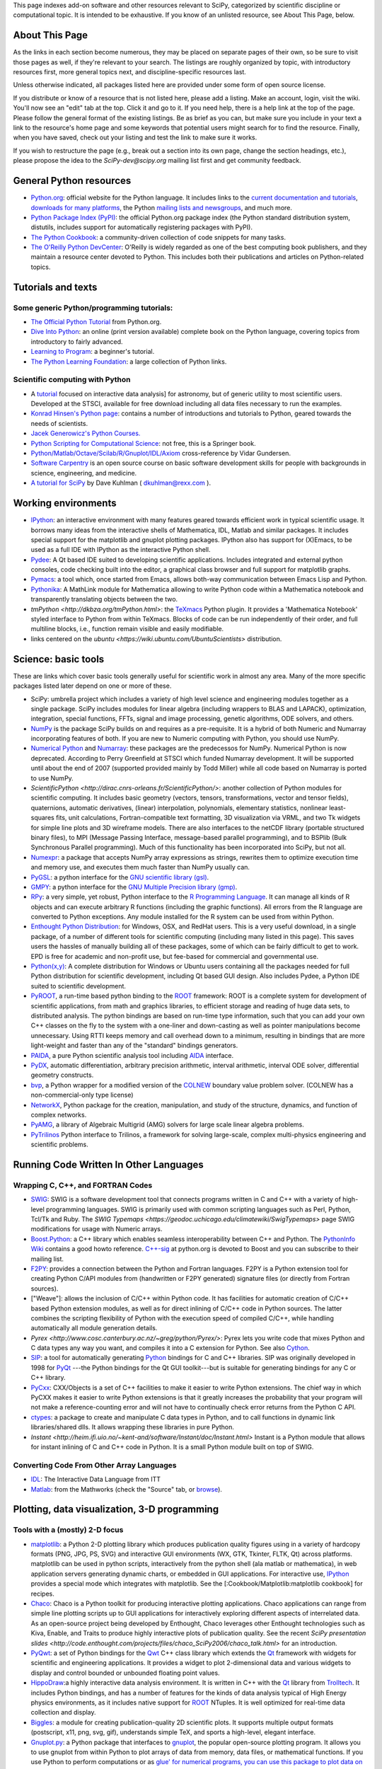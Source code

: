 This page indexes add-on software and other resources relevant to SciPy,
categorized by scientific discipline or computational topic.  It is intended to
be exhaustive.  If you know of an unlisted resource, see About This Page,
below.

About This Page
===============

As the links in each section become numerous, they may be placed on separate
pages of their own, so be sure to visit those pages as well, if they're
relevant to your search. The listings are roughly organized by topic, with
introductory resources first, more general topics next, and discipline-specific
resources last.

Unless otherwise indicated, all packages listed here are provided under some
form of open source license.

If you distribute or know of a resource that is not listed here, please add a
listing. Make an account, login, visit the wiki. You'll now see an "edit" tab
at the top. Click it and go to it. If you need help, there is a help link at
the top of the page. Please follow the general format of the existing listings.
Be as brief as you can, but make sure you include in your text a link to the
resource's home page and some keywords that potential users might search for to
find the resource. Finally, when you have saved, check out your listing and
test the link to make sure it works.

If you wish to restructure the page (e.g., break out a section into its own
page, change the section headings, etc.), please propose the idea to the
`SciPy-dev@scipy.org` mailing list first and get community feedback.

General Python resources
========================

* `Python.org <http://www.python.org>`_: official website for the Python
  language. It includes links to the 
  `current documentation and tutorials <http://www.python.org/doc/>`_, 
  `downloads for many platforms <http://www.python.org/download/>`_, the Python
  `mailing lists and newsgroups <http://www.python.org/community/lists.html>`_,
  and much more.

* `Python Package Index (PyPI) <http://pypi.python.org/pypi/>`_: the official
  Python.org package index (the Python standard distribution system, distutils,
  includes support for automatically registering packages with PyPI).

* `The Python Cookbook <http://aspn.activestate.com/ASPN/Python/Cookbook/>`_: a
  community-driven collection of code snippets for many tasks.

* `The O'Reilly Python DevCenter <http://www.onlamp.com/python/>`_: O'Reilly
  is widely regarded as one of the best computing book publishers, and they
  maintain a resource center devoted to Python. This includes both their
  publications and articles on Python-related topics.



Tutorials and texts
===================

Some generic Python/programming tutorials:
------------------------------------------

* `The Official Python Tutorial <http://docs.python.org/tutorial/>`_ from
  Python.org.

* `Dive Into Python <http://diveintopython.org/>`_: an online (print version
  available) complete book on the Python language, covering topics from
  introductory to fairly advanced.

* `Learning to Program <http://www.freenetpages.co.uk/hp/alan.gauld/>`_:
  a beginner's tutorial.

* `The Python Learning Foundation <http://www.awaretek.com/plf.html>`_: a large
  collection of Python links.

Scientific computing with Python
--------------------------------

* A `tutorial <http://www.scipy.org/wikis/topical_software/Tutorial>`_ focused
  on interactive data analysis] for astronomy, but of generic utility to most
  scientific users. Developed at the STSCI, available for free download
  including all data files necessary to run the examples.

* `Konrad Hinsen's Python page <http://starship.python.net/crew/hinsen/>`_:
  contains a number of introductions and tutorials to Python, geared towards
  the needs of scientists.

* `Jacek Generowicz's Python Courses. <http://jacek.home.cern.ch/jacek/python-course>`_

* `Python Scripting for Computational Science 
  <http://www.springeronline.com/sgw/cda/frontpage/0,11855,5-115-22-17627636-0,00.html>`_:
  not free, this is a Springer book.

* `Python/Matlab/Octave/Scilab/R/Gnuplot/IDL/Axiom
  <http://mathesaurus.sourceforge.net>`_ cross-reference by Vidar
  Gundersen.

* `Software Carpentry <http://www.swc.scipy.org>`_ is an open source course on
  basic software development skills for people with backgrounds in science,
  engineering, and medicine.

* `A tutorial for SciPy <http://www.rexx.com/~dkuhlman/SciPy_course_01.html>`_
  by Dave Kuhlman ( dkuhlman@rexx.com ).

Working environments
====================

* `IPython <http://ipython.scipy.org>`_: an interactive environment with many
  features geared towards efficient work in typical scientific usage. It
  borrows many ideas from the interactive shells of Mathematica, IDL, Matlab
  and similar packages. It includes special support for the matplotlib and
  gnuplot plotting packages. IPython also has support for (X)Emacs, to be used
  as a full IDE with IPython as the interactive Python shell.

* `Pydee <http://code.google.com/p/pydee/>`_: A Qt based IDE suited to
  developing scientific applications.  Includes integrated and external python
  consoles, code checking built into the editor, a graphical class browser and
  full support for matplotlib graphs.

* `Pymacs <http://pymacs.progiciels-bpi.ca/>`_: a tool which, once started from
  Emacs, allows both-way communication between Emacs Lisp and Python.

* `Pythonika <http://dkbza.org/pythonika.html>`_: A MathLink module for
  Mathematica allowing to write Python code within a Mathematica notebook and
  transparently translating objects between the two.

* `tmPython <http://dkbza.org/tmPython.html>`: the `TeXmacs
  <http://www.texmacs.org/>`_ Python plugin. It provides a 'Mathematica
  Notebook' styled interface to Python from within TeXmacs. Blocks of code can
  be run independently of their order, and full multiline blocks, i.e.,
  function remain visible and easily modifiable.

* links centered on the `ubuntu <https://wiki.ubuntu.com/UbuntuScientists>`
  distribution.

Science: basic tools
====================

These are links which cover basic tools generally useful for scientific work in
almost any area. Many of the more specific packages listed later depend on one
or more of these.

* SciPy: umbrella project which includes a variety of high level science and
  engineering modules together as a single package. SciPy includes modules for
  linear algebra (including wrappers to BLAS and LAPACK), optimization,
  integration, special functions, FFTs, signal and image processing, genetic
  algorithms, ODE solvers, and others.

* `NumPy <http://numpy.scipy.org/>`_ is the package SciPy builds on and
  requires as a pre-requisite.  It is a hybrid of both Numeric and Numarray
  incorporating features of both.  If you are new to Numeric computing with
  Python, you should use NumPy.

* `Numerical Python <http://numeric.scipy.org/>`_ and
  `Numarray <http://www.stsci.edu/resources/software_hardware/numarray>`_:
  these packages are the predecessos for NumPy.  Numerical Python is now
  deprecated.  According to Perry Greenfield at STSCI which funded Numarray
  development.  It will be supported until about the end of 2007 (supported
  provided mainly by Todd Miller) while all code based on Numarray is ported to
  use NumPy.

* `ScientificPython <http://dirac.cnrs-orleans.fr/ScientificPython/>`: another
  collection of Python modules for scientific computing. It includes basic
  geometry (vectors, tensors, transformations, vector and tensor fields),
  quaternions, automatic derivatives, (linear) interpolation, polynomials,
  elementary statistics, nonlinear least-squares fits, unit calculations,
  Fortran-compatible text formatting, 3D visualization via VRML, and two Tk
  widgets for simple line plots and 3D wireframe models. There are also
  interfaces to the netCDF library (portable structured binary files), to MPI
  (Message Passing Interface, message-based parallel programming), and to
  BSPlib (Bulk Synchronous Parallel programming). Much of this functionality
  has been incorporated into SciPy, but not all.

* `Numexpr <http://code.google.com/p/numexpr/>`_: a package that accepts NumPy
  array expressions as strings, rewrites them to optimize execution time and
  memory use, and executes them much faster than NumPy usually can.

* `PyGSL <http://pygsl.sourceforge.net/>`_: a python interface for the
  `GNU scientific library (gsl) <http://www.gnu.org/software/gsl>`_.

* `GMPY <http://gmpy.sourceforge.net/>`_: a python interface for the
  `GNU Multiple Precision library (gmp) <http://www.swox.com/gmp>`_.

* `RPy <http://rpy.sourceforge.net/>`_: a very simple, yet robust, Python
  interface to the `R Programming Language <http://www.r-project.org/>`_. It
  can manage all kinds of R objects and can execute arbitrary R functions
  (including the graphic functions). All errors from the R language are
  converted to Python exceptions. Any module installed for the R system can be
  used from within Python.

* `Enthought Python Distribution
  <http://www.enthought.com/products/epddownload.php>`_: for Windows, OSX, and
  RedHat users. This is a very useful download, in a single package, of a
  number of different tools for scientific computing (including many listed in
  this page). This saves users the hassles of manually building all of these
  packages, some of which can be fairly difficult to get to work.  EPD is free
  for academic and non-profit use, but fee-based for commercial and
  governmental use.

* `Python(x,y) <http://code.google.com/p/pythonxy/>`_: A complete distribution
  for Windows or Ubuntu users containing all the packages needed for full
  Python distribution for scientific development, including Qt based GUI
  design.  Also includes Pydee, a Python IDE suited to scientific development.

* `PyROOT <http://cern.ch/wlav/pyroot>`_, a run-time based python binding to
  the `ROOT <http://root.cern.ch>`_ framework: ROOT is a complete system for
  development of scientific applications, from math and graphics libraries, to
  efficient storage and reading of huge data sets, to distributed analysis. The
  python bindings are based on run-time type information, such that you can add
  your own C++ classes on the fly to the system with a one-liner and
  down-casting as well as pointer manipulations become unnecessary. Using RTTI
  keeps memory and call overhead down to a minimum, resulting in bindings that
  are more light-weight and faster than any of the "standard" bindings
  generators.

* `PAIDA <http://paida.sourceforge.net/>`_, a pure Python scientific analysis
  tool including `AIDA <http://aida.freehep.org/>`_ interface.

* `PyDX <http://gr.anu.edu.au/~sdburton/pydx/>`_, automatic differentiation,
  arbitrary precision arithmetic, interval arithmetic, interval ODE solver,
  differential geometry constructs.

* `bvp <http://www.iki.fi/pav/software/bvp/index.html>`_, a Python wrapper for
  a modified version of the `COLNEW <http://netlib.org/ode/colnew.f>`_ boundary
  value problem solver. (COLNEW has a non-commercial-only type license)

* `NetworkX <https://networkx.lanl.gov/>`_, Python package for the creation,
  manipulation, and study of the structure, dynamics, and function of complex
  networks.

* `PyAMG <http://www.pyamg.org/>`_, a library of Algebraic Multigrid (AMG)
  solvers for large scale linear algebra problems.

* `PyTrilinos <http://trilinos.sandia.gov/packages/pytrilinos/index.html>`_
  Python interface to Trilinos, a framework for solving large-scale, complex
  multi-physics engineering and scientific problems.

Running Code Written In Other Languages
=======================================

Wrapping C, C++, and FORTRAN Codes
----------------------------------

* `SWIG <http://www.swig.org/>`_: SWIG is a software development tool that
  connects programs written in C and C++ with a variety of high-level
  programming languages. SWIG is primarily used with common scripting languages
  such as Perl, Python, Tcl/Tk and Ruby. The
  `SWIG Typemaps <https://geodoc.uchicago.edu/climatewiki/SwigTypemaps>` page
  SWIG modifications for usage with Numeric arrays.

* `Boost.Python <http://www.boost.org/libs/python/doc/index.html>`_: a C++
  library which enables seamless interoperability between C++ and Python. The
  `PythonInfo Wiki <http://wiki.python.org/moin/boost.python>`_ contains a
  good howto reference. `C++-sig <http://www.python.org/sigs/c++-sig/>`_ at
  python.org is devoted to Boost and you can subscribe to their mailing list.

* `F2PY <http://cens.ioc.ee/projects/f2py2e/>`_: provides a connection between
  the Python and Fortran languages. F2PY is a Python extension tool for
  creating Python C/API modules from (handwritten or F2PY generated) signature
  files (or directly from Fortran sources).

* ["Weave"]: allows the inclusion of C/C++ within Python code. It has
  facilities for automatic creation of C/C++ based Python extension modules, as
  well as for direct inlining of C/C++ code in Python sources. The latter
  combines the scripting flexibility of Python with the execution speed of
  compiled C/C++, while handling automatically all module generation details.

* `Pyrex <http://www.cosc.canterbury.ac.nz/~greg/python/Pyrex/>`: Pyrex lets
  you write code that mixes Python and C data types any way you want, and
  compiles it into a C extension for Python. See also `Cython <http://cython.org>`_.

* `SIP <http://www.riverbankcomputing.co.uk/sip/>`_: a tool for automatically
  generating `Python <http://www.python.org/>`_ bindings for C and C++
  libraries. SIP was originally developed in 1998 for
  `PyQt <http://www.riverbankcomputing.co.uk/pyqt/>`_ ---the Python bindings
  for the Qt GUI toolkit---but is suitable for generating bindings for any C or
  C++ library.

* `PyCxx <http://cxx.sourceforge.net>`_: CXX/Objects is a set of C++
  facilities to make it easier to write Python extensions. The chief way in
  which PyCXX makes it easier to write Python extensions is that it greatly
  increases the probability that your program will not make a
  reference-counting error and will not have to continually check error returns
  from the Python C API.

* `ctypes <http://starship.python.net/crew/theller/ctypes>`_: a package to
  create and manipulate C data types in Python, and to call functions in
  dynamic link libraries/shared dlls. It allows wrapping these libraries in
  pure Python.

* `Instant
  <http://heim.ifi.uio.no/~kent-and/software/Instant/doc/Instant.html>` Instant
  is a Python module that allows for instant inlining of C and C++ code in
  Python. It is a small Python module built on top of SWIG.

Converting Code From Other Array Languages
------------------------------------------

* `IDL <http://software.pseudogreen.org/i2py/>`_: The Interactive Data Language
  from ITT

* `Matlab <http://code.google.com/p/pym>`_: from the Mathworks (check the
  "Source" tab, or `browse <http://pym.googlecode.com/svn/trunk/>`_).

Plotting, data visualization, 3-D programming
=============================================

Tools with a (mostly) 2-D focus
-------------------------------

* `matplotlib <http://matplotlib.sourceforge.net>`_: a Python 2-D plotting
  library which produces publication quality figures using in a variety of
  hardcopy formats (PNG, JPG, PS, SVG) and interactive GUI environments (WX,
  GTK, Tkinter, FLTK, Qt) across platforms. matplotlib can be used in python
  scripts, interactively from the python shell (ala matlab or mathematica), in
  web application servers generating dynamic charts, or embedded in GUI
  applications. For interactive use, `IPython <http://ipython.scipy.org/>`_
  provides a special mode which integrates with matplotlib. See the
  [:Cookbook/Matplotlib:matplotlib cookbook] for recipes.

* `Chaco <http://code.enthought.com/projects/chaco/>`_: Chaco is a Python
  toolkit for producing interactive plotting applications. Chaco applications
  can range from simple line plotting scripts up to GUI applications for
  interactively exploring different aspects of interrelated data. As an
  open-source project being developed by Enthought, Chaco leverages other
  Enthought technologies such as Kiva, Enable, and Traits to produce highly
  interactive plots of publication quality.  See the recent `SciPy presentation
  slides
  <http://code.enthought.com/projects/files/chaco_SciPy2006/chaco_talk.html>`
  for an introduction.

* `PyQwt <http://pyqwt.sourceforge.net>`_: a set of Python bindings for the
  `Qwt <http://qwt.sourceforge.net/>`_ C++ class library which extends the `Qt
  <http://www.trolltech.com/>`_ framework with widgets for scientific and
  engineering applications. It provides a widget to plot 2-dimensional data and
  various widgets to display and control bounded or unbounded floating point
  values.

* `HippoDraw <http://www.slac.stanford.edu/grp/ek/hippodraw>`_:a highly
  interactive data analysis environment. It is written in C++ with the `Qt
  <http://doc.trolltech.com/3.3/qt.html>`_ library from `Trolltech
  <http://www.trolltech.com/>`_. It includes Python bindings, and has a number
  of features for the kinds of data analysis typical of High Energy physics
  environments, as it includes native support for `ROOT
  <http://root.cern.ch/>`_ NTuples. It is well optimized for real-time data
  collection and display.

* `Biggles <http://biggles.sourceforge.net/>`_: a module for creating
  publication-quality 2D scientific plots. It supports multiple output formats
  (postscript, x11, png, svg, gif), understands simple TeX, and sports a
  high-level, elegant interface.

* `Gnuplot.py <http://gnuplot-py.sourceforge.net>`_: a Python package that
  interfaces to `gnuplot <http://www.gnuplot.info/>`_, the popular open-source
  plotting program. It allows you to use gnuplot from within Python to plot
  arrays of data from memory, data files, or mathematical functions. If you use
  Python to perform computations or as `glue' for numerical programs, you can
  use this package to plot data on the fly as they are computed.
  `IPython <http://ipython.scipy.org/>`_ includes additional enhancements to
  Gnuplot.py (but which require the base package) to make it more efficient in
  interactive usage.

* `Pylab console
  <http://www.loria.fr/~rougier/index.php?n=Software.Software#pylab>`: a python
  console using GTK that allows to display matplotlib figures inline. Any call
  to plot, imshow, matshow or show functions actually produces a Figure that is
  inserted within the console.

* `Graceplot <http://www.idyll.org/~n8gray/code/>`_:a Python interface to the
  `Grace <http://plasma-gate.weizmann.ac.il/Grace/>` 2d plotting program.

* `disipyl <http://kim.bio.upenn.edu/~pmagwene/disipyl.html>`_: an
  object-oriented wrapper around the `DISLIN
  <http://www.linmpi.mpg.de/dislin/>`_ plotting library, written in the
  computer language Python. disipyl provides a set of classes which represent
  various aspects of DISLIN plots, as well as providing some easy to use
  classes for creating commonly used plot formats (e.g. scatter plots,
  histograms, 3-D surface plots). A major goal in designing the library was to
  facilitate interactive data exploration and plot creation.

* `OpenCv <http://www.intel.com/technology/computing/opencv/index.htm>`_:
  mature library for Image Processing, Structural Analysis, Motion Analysis and
  Object Tracking, and Pattern Recognition that has recently added Swig based
  Python bindings. Windows and Linux-RPM packages available. An open source
  project originally sponsored by Intel, can be coupled with Intel Performance
  Primitive package (IPP) for increased performance. Has a Wiki
  `here <http://opencvlibrary.sourceforge.net/>`_

* `PyChart <http://home.gna.org/pychart/>`_: a library for creating
  Encapsulated Postscript, PDF, PNG, or SVG charts. It currently supports line
  plots, bar plots, range-fill plots, and pie charts.

* `pygame <http://www.pygame.org/>`_: though intended for writing games using
  Python, its general-purpose multimedia libraries definitely have other
  applications in visualization.

* `PyNGL <http://www.pyngl.ucar.edu/>`_: a Python module for creating
  publication-quality 2D visualizations, with emphasis in the geosciences.
  PyNGL can create contours, vectors, streamlines, XY plots, and overlay any
  one of these on several map projections. PyNGL's graphics are based on the
  same high-quality graphics as the NCAR Command Language and NCAR Graphics.

* `Veusz <http://home.gna.org/veusz/>`_ : a scientific plotting package written
  in Python. It uses `PyQt <http://www.riverbankcomputing.co.uk/pyqt/>`_ and
  `Numarray <http://www.stsci.edu/resources/software_hardware/numarray>`_.
  Veusz is designed to produce publication-ready Postscript output.

* `ppgplot <http://efault.net/npat/hacks/ppgplot>`_: a Python module that
  provides bindings to the PGPLOT graphics subroutine library popular among
  astronomers (v 1.3 works with Numeric and numarray, but porting to NumPy is
  very easy).

Data visualization (mostly 3-D, surfaces and volumetric rendering)
------------------------------------------------------------------

* `MayaVi <http://mayavi.sourceforge.net/>`_: a free, easy to use scientific
  data visualizer. It is written in `Python <http://www.python.org/>`_ and uses
  the amazing `Visualization Toolkit (VTK) <http://www.vtk.org/>`_ for the
  graphics. It provides a GUI written using `Tkinter
  <http://www.pythonware.com/library/tkinter/introduction/index.htm>`_. MayaVi
  supports visualizations of scalar, vector and tensor data in a variety of
  ways, including meshes, surfaces and volumetric rendering.  MayaVi can be
  used both as a standalone GUI program and as a Python library to be driven by
  other Python programs.

* `Mayavi2 <http://code.enthought.com/projects/mayavi>`_ is the successor of
  MayaVi. It is vastly superior to MayaVi1, has a Pythonic API, supports NumPy
  arrays transparently, provides a powerful application, reusable library and a
  powerful pylab like equivalent called mlab for rapid 3D plotting.

* `Py-OpenDX <http://people.freebsd.org/~rhh/py-opendx>`_ : Py-OpenDX is a
  Python binding for the `OpenDX <http://www.opendx.org/>`_ API. Currently only
  the DXLink library is wrapped, though this may be expanded in the future to
  cover other DX libraries such as CallModule and DXLite.

* `Py2DX <http://www.psc.edu/~eschenbe>`_: Py2DX is a Python binding for the
  `OpenDX <http://www.opendx.org/>`_ API based on Py-OpenDX. Mavis is a
  visualisation software built using this interfacce and the OpenDX
  library.(Rjoy)

* `IVuPy <http://ivupy.sourceforge.net/>`_: (I-View-Py) serves to develop
  Python programs for 3D visualization of huge data sets using Qt and PyQt.
  IVuPy interfaces more than 600 classes of two of the
  `Coin3D <http://www.coin3d.org/>`_ C++ libraries to Python, integrates very
  well with PyQt, and is fun to program. Coin3D is a
  `scene graph <http://www.tomshardware.se/column/20000110/>`_ library, and is
  optimized for speed. In comparison with `VTK <http://www.vtk.org/>`_, Coin3D
  is more low level and lacks many of VTK's advanced visualization and imaging
  algorithms.

* `Pivy <http://pivy.coin3d.org/>`_ is another Coin3D binding for Python. Pivy
  allows the development of Coin3D applications and extensions in Python,
  interactive modification of Coin3D programs from within the Python
  interpreter at runtime and incorporation of Scripting Nodes into the scene
  graph which are capable of executing Python code and callbacks. Installation
  instructions for Ubuntu 7.04 using the latest Coin (v 2.4.6) and SoQt (v
  1.4.1) can be found here `Pivy Wiki <http://pivy.coin3d.org/wiki/BuildInstructions>`.

* `Mat3D <http://www.scipy.org/WilnaDuToit>` provides a few routines for basic
  3D plotting. It makes use of OpenGL and is written in Python and Tk. One can
  interact (rotate and zoom) with with the generated graph and the view can
  be saved to an image.

* `S2PLOT <http://astronomy.swin.edu.au/s2plot/>`_ is a three-dimensional
  plotting library based on OpenGL with support for standard and enhanced
  display devices. The S2PLOT library was written in C and can be used with C,
  C++, FORTRAN and Python programs on GNU/Linux, Apple/OSX and GNU/Cygwin
  systems. The library is currently closed-source, but free for commercial and
  academic use. They are hoping for an open source release towards the end of
  2008.

LaTeX, PostScript, diagram generation
-------------------------------------

* `PyX <http://pyx.sourceforge.net/>`_: a package for the creation of
  encapsulated PostScript figures. It provides both an abstraction of
  PostScript and a TeX/LaTeX interface. Complex tasks like 2-D and 3-D plots
  in publication-ready quality are built out of these primitives.

* `Pyepix <http://claymore.engineer.gvsu.edu/~steriana/Python/index.html>`: a
  wrapper for the `ePiX
  <http://mathcs.holycross.edu/~ahwang/current/ePiX.html>` plotting library for
  LaTeX.

* `pydot <http://dkbza.org/pydot.html>`_: a Python interface to `Graphviz's
  <http://www.research.att.com/sw/tools/graphviz/>`_ Dot language.  It provides
  an interface for creating both directed and non directed graphs from Python.
  Currently all attributes implemented in the Dot language are supported (up to
  Graphviz 1.10). Output can be inlined in Postscript into interactive
  scientific environments like `TeXmacs <http://www.texmacs.org/>`_, or output
  in any of the format's supported by the Graphviz tools dot, neato, twopi.

* `Dot2TeX <http://www.fauskes.net/code/dot2tex>`_: Another tool in the
  Dot/Graphviz/LaTeX family, this is a Graphviz to LaTeX converter.  The
  purpose of dot2tex is to give graphs generated by Graphviz a more LaTeX
  friendly look and feel. This is accomplished by converting xdot output from
  Graphviz to a series of PSTricks or PGF/TikZ commands.

* `pyreport <http://gael-varoquaux.info/computers/pyreport>`_: runs a script
  and captures the output (pylab graphics included). Generates a LaTeX or pdf
  report out of it, including litteral comments and pretty printed code.

Other 3-D programming tools
---------------------------

* `VPython <http://vpython.org>`_: a Python module that offers real-time 3D
  output, and is easily usable by novice programmers.

* `OpenRM Scene Graph: <http://www.openrm.org>`_ a developers toolkit that
  implements a scene graph API, and which uses OpenGL for hardware accelerated
  rendering. OpenRM is intended to be used to construct high performance,
  portable graphics and scientific visualization applications on
  Unix/Linux/Windows platforms.

* `Panda3D <http://www.etc.cmu.edu/panda3d>`_: an open source game and
  simulation engine.

* `Python Computer Graphics Kit: <http://cgkit.sourceforge.net>`_ a collection
  of Python modules that contain the basic types and functions required for
  creating 3D computer graphics images.

* `PyGeo <http://home.netcom.com/~ajs>`_: a Dynamic 3-D geometry laboratory.
  PyGeo may be used to explore the most basic concepts of Euclidean geometry
  at an introductory level, including by elementary schools students and their
  teachers. But is particularly suitable for exploring more advanced geometric
  topics --- such as projective geometry and the geometry of complex numbers.

* `Python 3-D software collection <http://www.vrplumber.com/py3d.py>`_: A small
  collection of pointers to Python software for working in three dimensions.

* `pythonOCC <http://www.pythonocc.org>`_: Python bindings for `OpenCascade
  <http://www.opencascade.org>`_, a 3D modeling & numerical simulation library.
  (`Related <http://qtocc.sourceforge.net/links-related.html>`_ projects)

* `PyGTS <http://pygts.sourceforge.net/>`_: a python package used to construct,
  manipulate, and perform computations on 3D triangulated surfaces. It is a
  hand-crafted and pythonic binding for the `GNU Triangulated Surface (GTS)
  Library <http://gts.sourceforge.net/>`_.

Optimization
============

* `OpenOpt <http://openopt.org>`_ (license: BSD) - numerical optimization
  framework with some own solvers and connections to lots of other. It allows
  connection of **any**-licensed software, while SciPy.optimize allows only
  copyleft-free one (like BSD, MIT). Other features are convenient standard
  interface for all solvers, `graphical output
  <http://openopt.org/graphical_output>`_, `automatic 1st derivatives check
  <http://trac.openopt.org/openopt/browser/OOPy/openopt/examples/checkDerivatives.py>`
  and much more. You can optimize `FuncDesigner
  <http://openopt.org/FuncDesigner>` models with `Automatic differentiation
  <http://en.wikipedia.org/wiki/Automatic_differentiation>`. OpenOpt website
  also hosts numerical optimization `forum <http://forum.openopt.org>`_.

* `CVXOPT <http://www.ee.ucla.edu/~vandenbe/cvxopt/>`_ (license: GPL3), a tool
  for convex optimization which defines its own matrix-like object and
  interfaces to FFTW, BLAS, and LAPACK.

Automatic differentiation
=========================

(not to be confused with Numerical differentiation via finite-differences
derivatives approximation and symbolic differentiation provided by Maxima,
SymPy etc, see wikipedia.org
`entry <http://en.wikipedia.org/wiki/Automatic_differentiation>`)

* `FuncDesigner <http://openopt.org/FuncDesigner>` - can use OpenOpt for
  numerical optimization

* `ScientificPython <http://dirac.cnrs-orleans.fr/ScientificPython>` - see
  modules Scientific.Functions.FirstDerivatives and
  Scientific.Functions.Derivatives

* `pycppad <http://www.seanet.com/~bradbell/pycppad/index.htm>`_ - wrapper for
  CppAD, second order forward/reverse

* `pyadolc <http://github.com/b45ch1/pyadolc>`_ - wrapper for ADOL-C, arbitrary
  order forward/reverse

Finite differences derivatives approximation
============================================

* `check_grad
  <http://www.scipy.org/doc/api_docs/SciPy.optimize.optimize.html#check_grad>`
  and
  `approx_fprime
  <http://www.scipy.org/doc/api_docs/SciPy.optimize.optimize.html#approx_fprime>`
  from SciPy.optimize

* `DerApproximator <http://openopt.org/DerApproximator>` - several stencils,
  trying to avoid NaNs, is used by `OpenOpt <http://openopt.org/OOFramework>`
  and `FuncDesigner <http://openopt.org/FuncDesigner>`

Data Storage / Database
=======================

* `PyTables <http://www.pytables.org>`_: PyTables is a hierarchical database
  package designed to efficiently manage very large amounts of data. It is
  built on top of the `HDF5 library <http://www.hdfgroup.org/HDF5>` and the
  `NumPy <http://numpy.scipy.org>`_ package.

* `pyhdf <http://pysclint.sourceforge.net/pyhdf>`_: pyhdf is a python interface
  to the NCSA `HDF4 <http://hdf.ncsa.uiuc.edu/hdf4.html>`_ library. Among the
  numerous components offered by HDF4, the following are currently supported by
  pyhdf: SD (Scientific Dataset), VS (Vdata), V (Vgroup) and HDF (common
  declarations).

* ["RSFormats"]

Parallel and distributed programming
====================================

For a brief discussion of parallel programming within NumPy/SciPy, see
ParallelProgramming.

* `PyMPI <http://sourceforge.net/projects/pympi>`_: Distributed Parallel
  Programming for Python! This package builds on traditional Python by enabling
  users to write distributed, parallel programs based on
  `MPI <http://www-unix.mcs.anl.gov/mpi/>`_ message passing primitives. General
  python objects can be messaged between processors.

* `Pypar <http://datamining.anu.edu.au/~ole/pypar>`_: Parallel Programming in
  the spirit of Python! Pypar is an efficient but easy-to-use module that
  allows programs/scripts written in the Python programming language to run in
  parallel on multiple processors and communicate using message passing. Pypar
  provides bindings to an important subset of the message passing interface
  standard MPI.

* `MPI for Python <http://mpi4py.scipy.org/>`_: Object Oriented Python bindings
  for the Message Passing Interface. This module provides MPI suport to run
  Python scripts in parallel. It is constructed on top of the MPI-1
  specification, but provides an object oriented interface which closely
  follows stantard MPI-2 C++ bindings. Any *picklable* Python object can be
  communicated. There is support for point-to-point (sends, receives) and
  collective (broadcasts, scatters, gathers) communications as well as group
  and communicator (inter, intra and topologies) management.

* `A discussion on Python and MPI
  <https://geodoc.uchicago.edu/climatewiki/DiscussPythonMPI>`: very useful
  discussion on this topic, carried at the
  `CSC Climate Wiki <https://geodoc.uchicago.edu/climatewiki>`_.

* `PyPVM <http://pypvm.sourceforge.net/>`_: A Python interface to Parallel
  Virtual Machine (`PVM <http://www.csm.ornl.gov/pvm/pvm_home.html>`_), a
  portable heterogeneous message-passing system. It provides tools for
  interprocess communication, process spawning, and execution on multiple
  architectures.

* Module Scientific.BSP in Konrad Hinsen's
  `ScientificPython <http://starship.python.net/~hinsen/ScientificPython/>`
  provides an experimental interface to the Bulk Synchronous Parallel (BSP)
  model of parallel programming (note the link to the BSP tutorial on the
  ScientificPython page). Module Scientific.MPI provides an MPI interface. The
  `BSP <http://www.bsp-worldwide.org/>`_ model is an alternative to MPI and PVM
  message passing model. It is said to be easier to use than the message
  passing model, and is guaranteed to be deadlock-free.

* `Pyro <http://pyro.sourceforge.net>`_: PYthon Remote Objects (Pyro) provides
  an object-oriented form of RPC. It is a Distributed Object Technology system
  written entirely in Python, designed to be very easy to use. Never worry
  about writing network communication code again, when using Pyro you just
  write your Python objects like you would normally. With only a few lines of
  extra code, Pyro takes care of the network communication between your objects
  once you split them over different machines on the network. All the gory
  socket programming details are taken care of, you just call a method on a
  remote object as if it were a local object!

* `PyXG <http://pyxg.scipy.org>`_: Object oriented Python interface to Apple's
  Xgrid.  PyXG makes it possible to submit and manage Xgrid jobs and tasks from
  within interactive Python sessions or standalone scripts.  It provides an
  extremely lightweight method for performing independent parallel tasks on a
  cluster of Macintosh computers.

* `Pyslice <http://pyslice.sourceforge.net>`_: Pyslice is a specialized
  templating system that replaces variables in a template data set with numbers
  taken from all combinations of variables. It creates a dataset from input
  template files for each combination of variables in the series and can
  optionally run a simulation or submit a simulation run to a gueue against
  each created data set.  For example: create all possible combination of
  datasets that represent the 'flow' variable with numbers from 10 to 20 by 2
  and the 'level' variable with 24 values taken from a normal distribution with
  a mean of 104 and standard deviation of 5.

* `Python::OpenCL <http://python-opencl.next-touch.com>`_: OpenCL is a standard
  for parallel programming on heterogeneous devices including CPUs, GPUs, and
  others processors. It provides a common language C-like language for
  executing code on those devices, as well as APIs to setup the computations.
  Python::OpenCL aims at being an easy-to-use Python wrapper around the OpenCL
  library.

Partial differential equation (PDE) solvers
===========================================

* `FiPy <http://www.ctcms.nist.gov/fipy>`_: [#fipy See entry in Miscellaneous]

* `SfePy <http://sfepy.org>`_: [#sfepy See entry in Miscellaneous]

* `Hermes <http://hpfem.org>`_: [#hermes hp-FEM solver, see entry in Miscellaneous]

Topic guides, organized by scientific field
===========================================

Astronomy
---------

* `AstroPy <http://www.scipy.org/wikis/topical_software/Astronomy>`: Central
  repository of information about Python and Astronomy and associated `mailing
  list <http://www.SciPy.net/mailman/listinfo/astropy>`.

* `PyFITS <http://www.stsci.edu/resources/software_hardware/pyfits>`_:
  interface to `FITS <http://www.cv.nrao.edu/fits/>`_ formatted files under the
  `Python <http://www.python.org/>`_ scripting language and `PyRAF
  <http://www.stsci.edu/resources/software_hardware/pyraf>`_, the Python-based
  interface to IRAF.

* `PyRAF <http://www.stsci.edu/resources/software_hardware/pyraf>`_: a new
  command language for running IRAF tasks that is based on the Python scripting
  language.

* `BOTEC <http://www.alcyone.com/software/botec>`_: a simple astrophysical and
  orbital mechanics calculator, including a database of all named Solar System
  objects.

* AstroLib: an open source effort to develop general astronomical utilities
  akin to those available in the IDL ASTRON package

* `APLpy <http://aplpy.sourceforge.net>`_: a Python module aimed at producing
  publication-quality plots of astronomical imaging data in FITS format.

* `Tutorial <http://www.scipy.org/wikis/topical_software/Tutorial>`: Using
  Python for interactive data analysis in astronomy.

* `ParselTongue <http://www.radionet-eu.org/rnwiki/ParselTongue>`: A Python
  interface to classic AIPS for the calibration, data analysis, image display
  etc. of (primarily) Radio Astronomy data.

* `Casa <http://casa.nrao.edu/>`_ a suite of C++ application libraries for the
  reduction and analysis of radioastronomical data (derived from the former
  AIPS++ package) with a Python scripting interface.

* `Healpy <http://planck.lal.in2p3.fr/wiki/pmwiki.php/Softs/Healpy>` Python
  package for using and plotting HEALpix data (e.g. spherical surface maps such
  as WMAP data).

* `Pysolar <http://pysolar.org/>`_ Collection of Python libraries for
  simulating the irradiation of any point on earth by the sun. Pysolar includes
  code for extremely precise ephemeris calculations, and more. Could be also
  grouped under engineering tools.

Artificial intelligence & machine learning
------------------------------------------

* See also the **Bayesian Statistics** section below

* `ffnet <http://ffnet.sourceforge.net>`_ Feed-forward neural network for
  python, uses NumPy arrays and SciPy optimizers.

* `pyem
  <http://www.ar.media.kyoto-u.ac.jp/members/david/softwares/em/index.html>`_
  is a tool for Gaussian Mixture Models. It implements EM algorithm for
  Gaussian mixtures (including full matrix covariances), BIC criterion for
  clustering. Since october 2006, it is included in SciPy toolbox.

* `Orange <http://www.ailab.si/orange>`_ component-based data mining software.

* `Neural Network <http://www-128.ibm.com/developerworks/library/l-neural/>`_
  An introduction to neural networks with a simple implementation based on
  http://arctrix.com/nas/python/bpnn.py

* `pymorph Morphology Toolbox <http://luispedro.org/pymorph/>`_ The pymorph
  Morphology Toolbox for Python is a powerful collection of latest
  state-of-the-art gray-scale morphological tools that can be applied to image
  segmentation, non-linear filtering, pattern recognition and image analysis.
  `Pymorph <http://www.mmorph.com/pymorph/>`_ was originally written by Roberto
  A. Lutofu and Rubens C. Machado but is now maintained by Luís Pedro Coelho.

* `pycplex <http://www.cs.toronto.edu/~darius/software/pycplex>`_ A Python
  interface to the ILOG CPLEX Callable Library.

* `Plearn <http://www.plearn.org>`_  A C++ library for machine learning with a
  Python interface (PyPlearn)

* `ELEFANT <https://elefant.developer.nicta.com.au/>`_ We aim at developing an
  open source machine learning platform which will become the platform of
  choice for prototyping and deploying machine learning algorithms.

* `Bayes Blocks <http://www.cis.hut.fi/projects/bayes/software/#bblocks>`_ The
  library is a C++/Python implementation of the variational building block
  framework using variational Bayesian learning.

* `Monte python <http://montepython.sourceforge.net>`_ A machine learning
  library written in pure Python. The focus is on gradient based learning.
  Monte includes neural networks, conditional random fields, logistic
  regression and more.

* `hcluster <http://SciPy-cluster.googlecode.com/>`: A hierarchical clustering
  library for Scipy with base implementation written in C for efficiency.
  Clusters data, computes cluster statistics, and plots dendrograms.

Bayesian Statistics
-------------------

* `PyMC <http://code.google.com/p/pymc/>`_: PyMC is a Python module that
  provides a Markov chain Monte Carlo (MCMC) toolkit, making Bayesian
  simulation models relatively easy to implement. PyMC relieves users of the
  need for re-implementing MCMC algorithms and associated utilities, such as
  plotting and statistical summary. This allows the modelers to concentrate on
  important aspects of the problem at hand, rather than the mundane details of
  Bayesian statistical simulation.

Biology (including Neuroscience)
--------------------------------

* `Brian <http://www.briansimulator.org>`_: a simulator for spiking neural
  networks in Python.

* `BioPython <http://biopython.org>`_: an international association of
  developers of freely available Python tools for computational molecular
  biology.

* `Python For Structural BioInformatics Tutorial
  <http://www.scripps.edu/pub/olson-web/people/sanner/html/talks/PSB2001talk.html#sophie>`:
  This tutorial will demonstrate the utility of the interpreted programming
  language Python for the rapid development of component-based applications for
  structural bioinformatics. We will introduce the language itself, along with
  some of its most important extension modules. Bio-informatics specific
  extensions will also be described and we will demonstrate how these components
  have been assembled to create custom applications.

* `PySAT: Python Seqeuence Analysis Tools (Version 1.0)
  <http://www.embl-heidelberg.de/~chenna/PySAT/>` PySAT is a collection of
  bioinformatics tools written entirely in python. A `paper
  <http://bioinformatics.oupjournals.org/cgi/content/abstract/16/7/628>`_
  describing these tools.

* `Python Protein Annotators' Assistant
  <http://www.bio.cam.ac.uk/~mw263/bioinformatics.html#pypaa>`_ In this
  project, a software tool has been developed which, given a list of protein
  identifiers, e.g. as returned by a BLAST or FASTA search, clusters the
  identifiers around keywords and phrases that might indicate the functions
  performed by the protein that was used in the original search query.

* `Python/Tk Viewer for the NCBI Taxonomy Database
  <http://www.bio.cam.ac.uk/~mw263/bioinformatics.html#NCBIviewer>` A viewer
  for the NCBI taxonomy database, written in Python/Tk, was developed in 1998.

* `PyPhy : A phylogenomic approach to microbial evolution
  <http://www.cbs.dtu.dk/thomas/pyphy/>`_: PyPhy is a set of python scripts and
  modules for automatic, large-scale reconstructions of phylogenetic
  relationships of complete microbial genomes.

* `PySCeS: the Python Simulator for Cellular Systems
  <http://pysces.sourceforge.net>`_: PySCes includes tools for the simulation
  and analysis of cellular systems (GPL).

* `SloppyCell <http://sloppycell.sourceforge.net/>`_: SloppyCell is a software
  environment for simulation and analysis of biomolecular networks developed by
  the groups of Jim Sethna and Chris Myers at Cornell University.

* `PyDSTool <http://pydstool.sourceforge.net/>`_: PyDSTool is an integrated
  simulation, modeling and analysis package for dynamical systems used in
  scientific computing, and includes special toolboxes for computational
  neuroscience, biomechanics, and systems biology applications.

* `Epigrass <http://epigrass.sourceforge.net/>`_: Epidemiological
  Geo-Referenced Analysis and Simulation System. Simulation and analysis of
  epidemics over networks.

* `NIPY <http://neuroimaging.scipy.org>`_: The neuroimaging in python project
  is an environment for the analysis of structural and functional neuroimaging
  data.  It currently has a full system for general linear modeling of
  functional magnetic resonance imaging (FMRI).

* `Vision Egg <http://visionegg.org>`_: produce stimuli for vision research
  experiments

* `PsychoPy <http://www.psychopy.org/>`_: create psychology stimuli in Python

Dynamical systems
-----------------

* `PyDSTool <http://pydstool.sourceforge.net/>`_: PyDSTool is an integrated
  simulation, modeling and analysis package for dynamical systems (ODEs, DDEs,
  DAEs, maps, time-series, hybrid systems). Continuation and bifurcation
  analysis tools are built-in, via PyCont. It also contains a library of
  general classes useful for scientific computing, including an enhanced array
  class and wrappers for SciPy algorithms. Application-specific utilities are
  also provided for systems biology, computational neuroscience, and
  biomechanics. Development of complex systems models is simplified using
  symbolic math capabilities and compositional model-building classes. These
  can be "compiled" automatically into dynamically-linked C code or Python
  simulators.

* `SimPy <http://simpy.sourceforge.net/>`_: SimPy (= Simulation in Python) is
  an object-oriented, process-based discrete-event simulation language based on
  standard Python. It is released under the GNU Lesser GPL (LGPL). SimPy
  provides the modeler with components of a simulation model including
  processes, for active components like customers, messages, and vehicles, and
  resources, for passive components that form limited capacity congestion
  points like servers, checkout counters, and tunnels. It also provides monitor
  variables to aid in gathering statistics. Random variates are provided by the
  standard Python random module. SimPy comes with data collection
  capabilities, GUI and plotting packages. It can be easily interfaced to other
  packages, such as plotting, statistics, GUI, spreadsheets, and data bases.

* `Pyarie <http://pyarie.wikisophia.org>`_: Pyarie is a continuous modeling
  environment useful for modeling systems of ordinary differential equations.
  The system is designed to be modular so that state variables and
  relationships, as well as complete models, can be re-used and re-defined and
  combined. Multiple integration methods are supplied for ODEs, and tools for
  optimization and linear programming are currently being built. Pyarie is
  being designed so little to no knowledge of programming is necessary for its
  use, but with full access to its structures, so that programmers can extend
  the system at will and use it as a powerful continuous modeling programming
  language.

* `Model-Builder <http://model-builder.sourceforge.net>`_. Model-Builder is a
  GUI-based application for building and simulation of ODE (Ordinary
  Differential Equations) models. Models are defined in mathematical notation,
  with no coding required by the user. Results can be exported in csv format.
  Graphical output based on matplotlib include time-series plots, state-space
  plots, Spectrogram, Continuous wavelet transforms of time series. It also
  includes a sensitivity and uncertainty analysis module. Ideal for classroom
  use.

* `VFGEN <http://www.warrenweckesser.net/vfgen>`_: VFGEN is a source code
  generator for differential equations and delay differential equations.  The
  equations are defined once in an XML format, and then VFGEN is used to
  generate the functions that implement the equations in a wide variety of
  formats.  Python users will be interested in the SciPy, PyGSL, and PyDSTool
  commands provided by VFGEN.

Economics and Econometrics
--------------------------

* `pyTrix <http://www.american.edu/econ/pytrix/pytrix.htm>`_: a small set of
  utilities for economics and econometrics, including pyGAUSS (GAUSS command
  analogues for use in SciPy).

Electromagnetics
----------------

* `PyFemax <http://people.web.psi.ch/geus/pyfemax>`_: computation of
  electro-magnetic waves in accelerator cavities.

* `FiPy <http://www.ctcms.nist.gov/fipy>`_: [#fipy See entry in Miscellaneous]

* `FEval <http://developer.berlios.de/projects/feval>`_: [#femax See entry in
  Miscellaneous]

Geosciences
-----------

* `CDAT <http://www-pcmdi.llnl.gov/software-portal/cdat>`_: (Climate Data
  Analysis Tools) is a suite of tools for analysis of climate models.
  `CDMS
  <http://www-pcmdi.llnl.gov/software-portal/cdat/manuals/cdms_v4.0_html/ch1_cdms_4.0.html/#1.1_Overview>`
  is the most commonly used submodule.

* `Jeff Whitaker <http://www.cdc.noaa.gov/people/jeffrey.s.whitaker/>`_ has
  made a number of useful tools for atmospheric modelers, including the
  `basemap <http://matplotlib.sf.net/toolkits.html>`_ toolkit for
  matplotlib, and a NumPy compatible
  `netCDF4 <http://www.cdc.noaa.gov/people/jeffrey.s.whitaker/python/netCDF4.html>` interface.

* `seawater <http://www.imr.no/~bjorn/python/seawater/index.html>`_ is a
  package for computing properties of seawater (UNESCO 1981 and UNESCO 1983).

* `A shallow water model
  <http://geosci.uchicago.edu/~cdieterich/python/python.html>`_ and other
  packages for geoscientists.

* `Fluid <http://fluid.oceanografia.org>`_ is a series of routines for
  calulating properties of fluids (air and seawater), and their interactions
  (e.g., wind stess).

* `atmqty <http://www.johnny-lin.com/py_pkgs/atmqty/doc/>`_ computes
  atmospheric quantities on earth.

* `TAPPy - Tidal Analysis Program in Python <http://tappy.sf.net>`_ decomposes
  an hourly time-series of water levels into tidal compenents.  It uses
  SciPy's least squares optimization.

* `PyClimate - Analysis of climate data in Python <http://www.pyclimate.org>`_
  performs EOF analysis, downscaling by means of CCA and analogs (in the PC and
  CCC spaces), linear digital filters, kernel based probability density
  function estimation and access to DCDFLIB.C library from Python, amongst many
  other things.

* `CliMT <http://mathsci.ucd.ie/~rca/climt/>`_ An object-oriented Climate
  Modeling and diagnostics Toolkit

* `ClimPy <https://code.launchpad.net/~pierregm/SciPy/climpy>` Hydrologic
  orientated library

* `GIS Python <http://wiki.osgeo.org/wiki/OSGeo_Python_Library>` Python
  programs and libraries for geodata processing

Molecular modeling
------------------

* `MGLTOOLS <http://www.scripps.edu/~sanner/python/index.html>`_: a
  comprehensive set of tools for molecular interaction calculations and
  visualization.

* `The Molecular Modelling Toolkit (MMTK)
  <http://starship.python.net/crew/hinsen/MMTK>`: a library for molecular
  simulation applications. In addition to providing ready-to-use
  implementations of standard algorithms, MMTK serves as a code basis that can
  be easily extended and modified to deal with standard and non-standard
  problems in molecular simulations.

* `Biskit <http://biskit.sf.net>`_: an object-oriented platform for structural
  bioinformatics research. Structure and trajectory objects tightly integrate
  with `NumPy <http://www.NumPy.org/>` allowing, for example, fast take and
  compress operations on molecules or trajectory frames. Biskit integrates many
  external programs (e.g. XPlor, Modeller, Amber, DSSP, T-Coffee, Hmmer...)
  into workflows and supports parallelization via a high-level access to
  PyPVM.

* `PyMOL <http://pymol.sourceforge.net/>`_: a molecular graphics system with an
  embedded Python interpreter designed for real-time visualization and rapid
  generation of high-quality molecular graphics images and animations.

* `UCSF Chimera <http://www.cgl.ucsf.edu/chimera>`_: UCSF Chimera is a highly
  extensible, interactive molecular graphics program. It is the successor to
  `UCSF Midas and MidasPlus <http://www.cgl.ucsf.edu/Outreach/midasplus/>`;
  however, it has been completely
  `redesigned <http://www.cgl.ucsf.edu/chimera/bkgnd.html>`_ to maximize
  extensibility and leverage advances in hardware. UCSF Chimera can be
  downloaded free of charge for academic, government, non-profit, and personal
  use.

* `The Python Macromolecular Library (mmLib)
  <http://pymmlib.sourceforge.net/>`_: a software toolkit and library of
  routines for the analysis and manipulation of macromolecular structural
  models. It provides a range of useful software components for parsing mmCIF,
  PDB, and MTZ files, a library of atomic elements and monomers, an
  object-oriented data structure describing biological macromolecules, and an
  OpenGL molecular viewer.

* `MDTools for Python <http://www.ks.uiuc.edu/~jim/mdtools>`_: MDTools is a
  Python module which provides a set of classes useful for the analysis and
  modification of protein structures. Current capabilities include reading psf
  files, reading and writing (X-PLOR style) pdb and dcd files, calculating
  phi-psi angles and other properties for arbitrary selections of residues, and
  parsing output from `NAMD <http://www.ks.uiuc.edu/Research/namd/>` into an
  easy-to-manipulate data object.

* `BALL - Biochemical Algorithms Library <http://www.ballview.org>`_: a set of
  libraries and applications for molecular modeling and visualization. OpenGL
  and Qt are the underlying C++ layers; some components are LGPL licensed,
  others GPL.

* `SloppyCell <http://sloppycell.sourceforge.net/>`_: SloppyCell is a
  software environment for simulation and analysis of biomolecular networks
  developed by the groups of Jim Sethna and Chris Myers at Cornell University.

* `PyVib2 <http://pyvib2.sourceforge.net/>`_: a program for analyzing
  vibrational motion and vibrational spectra. The program is supposed to be an
  open source "all-in-one" solution for scientists working in the field of
  vibrational spectroscopy (Raman and IR) and vibrational optical activity (ROA
  and VCD). It is based on NumPy, matplotlib, VTK and Pmw.

Signal processing
-----------------

* `GNU Radio <http://www.gnuradio.org>`_ is a free software development toolkit
  that provides the signal processing runtime and processing blocks to
  implement software radios using readily-available, low-cost external RF
  hardware and commodity processors. GNU Radio applications are primarily
  written using the Python programming language, while the supplied,
  performance-critical signal processing path is implemented in C++ using
  processor floating point extensions where available. Thus, the developer is
  able to implement real-time, high-throughput radio systems in a
  simple-to-use, rapid-application-development environment. While not primarily
  a simulation tool, GNU Radio does support development of signal processing
  algorithms using pre-recorded or generated data, avoiding the need for actual
  RF hardware.

* `pysamplerate
  <http://www.ar.media.kyoto-u.ac.jp/members/david/softwares/pysamplerate/>`_
  is a small wrapper for Source Rabbit Code (http://www.mega-nerd.com/SRC/),
  still incomplete, but which can be used now for high quality resampling of
  audio signals, even for non-rational ratio.

* `audiolab
  <http://www.ar.media.kyoto-u.ac.jp/members/david/softwares/audiolab/>`_ is a
  small library to import data from audio files to NumPy arrays, and export
  NumPy arrays to audio files. It uses libsndfile for the IO
  (http://www.mega-nerd.com/libsndfile/), which means many formats are
  available, including wav, aiff, HTK format and FLAC, an open source lossless
  compressed format.  Previously known as pyaudio (not to confuse with `pyaudio
  <http://people.csail.mit.edu/hubert/pyaudio/>`_), now part of `scikits
  <http://scikits.appspot.com/>`_.

* `PyWavelets <http://wavelets.scipy.org/moin/>`_ is a user-friendly Python
  package to compute various kinds of Discrete Wavelet Transform.

* `PyAudiere <http://pyaudiere.org/>`_ is a very flexible and easy to use
  audio library for Python users. Available methods allow you to read
  soundfiles of various formats into memory and play them, or stream them if
  they are large. You can pass sound buffers as NumPy arrays of float32's to
  play (non-blocking). You can also create pure tones, square waves, or
  'on-line' white or pink noise. All of these functions can be utilized
  concurrently.

* `CMU Sphinx <http://www.cmusphinx.org/>`_ is a free automatic speech
  recognition system.  The SphinxTrain package for training acoustic models
  includes Python modules for reading and writing Sphinx-format acoustic
  feature and HMM parameter files to/from NumPy arrays.

Symbolic math, number theory, etc.
----------------------------------

* `Swiginac <http://swiginac.berlios.de>`_: SWIG wrappers around GINAC, a C++
  symbolic math library.

* `NZMATH <http://tnt.math.metro-u.ac.jp/nzmath/>`_: NZMATH is a Python based
  number theory oriented calculation system developed at Tokyo Metropolitan
  University. It contains routines for factorization, gcd, lattice reduction,
  factorial, finite fields, and other such goodies. Unfortunately short on
  documentation, but contains a lot of useful stuff if you can find it.

* `SAGE <http://www.sagemath.org/>`_: a comprehensive environment with support
  for research in algebra, geometry and number theory. It wraps existing
  libraries and provides new ones for elliptic curves, modular forms, linear
  and non commutative algebra, and a lot more.

* `SymPy <http://code.google.com/p/sympy/>`_: SymPy is a Python library for
  symbolic mathematics. It aims to become a full-featured computer algebra
  system (CAS) while keeping the code as simple as possible in order to be
  comprehensible and easily extensible. SymPy is written entirely in Python and
  does not require any external libraries, except optionally for plotting
  support.

* `Python bindings for CLNUM <http://calcrpnpy.sourceforge.net/clnum.html>`_:
  an library which provides exact rationals and arbitrary precision floating
  point, orders of magnitude faster (and more full-featured) than the
  Decimal.py module from Python's standard library. From the same site, the
  ratfun module provides rational function approximations, and rpncalc is a
  full RPN interactive python-based calculator.

* `DecInt <http://home.comcast.net/~casevh>`_: a Python class that provides
  support for operations on very large decimal integers. Conversion to and from
  the decimal string representation is very fast; the multiplication and
  division algorithms are asymptotically faster than the native Python ones.

* `Kayali <http://kayali.sourceforge.net/>`_ is a Qt based Computer Algebra
  System (CAS) written in Python. It is essentially a front end GUI for Maxima
  and Gnuplot.

Miscellaneous
=============

* These are just other links which may be very useful to scientists, but which
  I don't quite know where to categorize, or for which I didn't want to make a
  single-link category.

* `PyMat <http://pymat.sourceforge.net/>`_: PyMat exposes the MATLAB engine
  interface allowing Python programs to start, close, and communicate with a
  MATLAB engine session. In addition, the package allows transferring matrices
  to and from an MATLAB workspace. These matrices can be specified as NumPy
  arrays, allowing a blend between the mathematical capabilities of NumPy and
  those of MATLAB.

* `mlabwrap <http://mlabwrap.sf.net/>`_: A high-level Python-to-MATLAB bridge.
  Instead of opening connections to the MATLAB engine and executing statements,
  MATLAB functions are exposed as Python functions and complicated structures
  as proxy objects.

* `pythoncall <http://www.iki.fi/pav/software/pythoncall/>`_: A
  MATLAB-to-Python bridge. Runs a Python interpreter inside MATLAB, and allows
  transferring data (matrices etc.) between the Python and Matlab workspaces.

* `IDL to Numeric/numarray Mapping
  <http://www.johnny-lin.com/cdat_tips/tips_array/idl2num.html>`_: a summary
  mapping between IDL and numarray. Most of the mapping also applies to
  Numeric.

* `Pybliographer <http://pybliographer.org>`_: a tool for managing
  bibliographic databases. It can be used for searching, editing, reformatting,
  etc. In fact, it's a simple framework that provides easy to use
  `python <http://www.python.org/>`_ classes and functions, and therefore can
  be extended to many uses (generating HTML pages according to bibliographic
  searches, etc). In addition to the scripting environment, a graphical
  `Gnome <http://www.gnome.org/>`_ interface is available. It provides powerful
  editing capabilities, a nice hierarchical search mechanism, direct insertion
  of references into `LyX <http://www.lyx.org/>`_ and
  `Kile <http://kile.sourceforge.net/>`_, direct queries on Medline, and more.
  It currently supports the following file formats: BibTeX, ISI, Medline, Ovid,
  Refer.

* `py2tex <http://www.sollunae.net/py2tex>`_: format Python source code as
  LaTeX. Note that `this <http://oedipus.sourceforge.net/py2tex>`_ site
  contains an older release of the same code, don't be confused.

* `pyreport <http://gael-varoquaux.info/computers/pyreport>`_: runs a script
  and captures the output (pylab graphics included). Generates a LaTeX or pdf
  report out of it, including litteral comments and pretty printed code.

* `Vision Egg <http://www.visionegg.org/>`_: a powerful, flexible, and free way
  to produce stimuli for vision research experiments.

* `PsychoPy <http://www.psychopy.org/>`_: a freeware library for vision
  research experiments (and analyse data) with an emphasis on psychophysics.

* `PyEPL <http://pyepl.sourceforge.net/>`_: the Python Experiment Programing
  Library. A free library to create experiments ranging from simple display of
  stimuli and recording of responses (including audio) to the creation of
  interactive virtual reality environments.

* `Pythonica <http://www.tildesoft.com/Pythonica.html>`: a Python
  implementation of a symbolic math program, based upon the fantastic precedent
  set by Mathematica.

* `Module dependency graph <http://www.tarind.com/depgraph.html>`_:a few
  scripts to glue modulefinder.py into `graphviz <http://www.graphviz.org>`_,
  producing import dependency pictures pretty enough for use as a poster, and
  containing enough information to be a core part of my process for
  understanding physical dependencies.

* `Modular Toolkit for Data Processing (MDP) 
  <http://mdp-toolkit.sourceforge.net/>`_: a library to implement data 
  processing elements (nodes) and to combine them into data processing 
  sequences (flows). Already implemented nodes include Principal Component
  Analysis (PCA), Independent Component Analysis (ICA), Slow Feature 
  Analysis (SFA), and Growing Neural Gas.

* `FiPy <http://www.ctcms.nist.gov/fipy/>`_: FiPy is an object
  oriented, partial differential equation (PDE) solver, written in Python ,
  based on a standard finite volume (FV) approach. The framework has been
  developed in the Metallurgy Division and Center for Theoretical and
  Computational Materials Science (CTCMS), in the Materials Science and
  Engineering Laboratory (MSEL) at the National Institute of Standards and
  Technology (NIST).

* `SfePy <http://sfepy.org>`_: SfePy is a finite element
  solver written in Python, with the time demanding parts implemented in C and
  interfaced by SWIG. It can be used to solve various problems described by
  partial differential equations in 2D or 3D, for example the linear
  elasticity, hyperelasticity, heat conduction, Navier-Stokes, Biot, and other
  problems. As a research code it is used to implement models derived by the
  theory of homogenization, with applications in modeling of porous media (for
  example bones or soft tissue organs) or phononic materials.

* `Hermes <http://hpfem.org>`_: Hermes is a free C++/Python
  library for rapid prototyping of adaptive FEM and hp-FEM solvers developed by
  an open source community around the hp-FEM group at the University of Nevada,
  Reno.

* `FEval <http://www.sourceforge.net/projects/feval>`_: FEval
  is useful for conversion between many finite element file formats. The main
  functionality is extraction of model data in the physical domain, for example
  to calculate flow lines.

* `CSC Climate Wiki <https://geodoc.uchicago.edu/climatewiki>`_: wiki for the
  `Climate Systems Center <http://climate.uchicago.edu/>`_ (CSC) at the
  University of Chicago. Topics include climate research, the philosophy of
  modularizing climate models, the use of Python in climate modeling, and
  software packages produced by CSC. This site contains a lot of useful
  information about Python for scientific computing.

* `peak-o-mat <http://lorentz.sf.net>`_: peak-o-mat is a curve fitting program
  for the spectrocopist. It is especially designed for batch cleaning,
  conversion and fitting of spectra from visibile optics expriments if you're
  facing a large number of similar spectra.

* `scalar <http://RussP.us/scalar.htm>`: The scalar package is designed to
  represent physical scalars and to eliminate errors involving implicit
  physical units (e.g., confusing angular degrees and radians). It comes with a
  complete implementation of the standard metric system of units and many
  standard non-metric units. It also allows the user to easily define a
  specialized or reduced set of appropriate physical units for any particular
  application or domain. Once an application has been developed and tested, the
  scalar class can be switched off for production runs to achieve the execution
  efficiency of operations on built-in numeric types, which can be up to two
  orders of magnitude faster. A user guide is provided.



